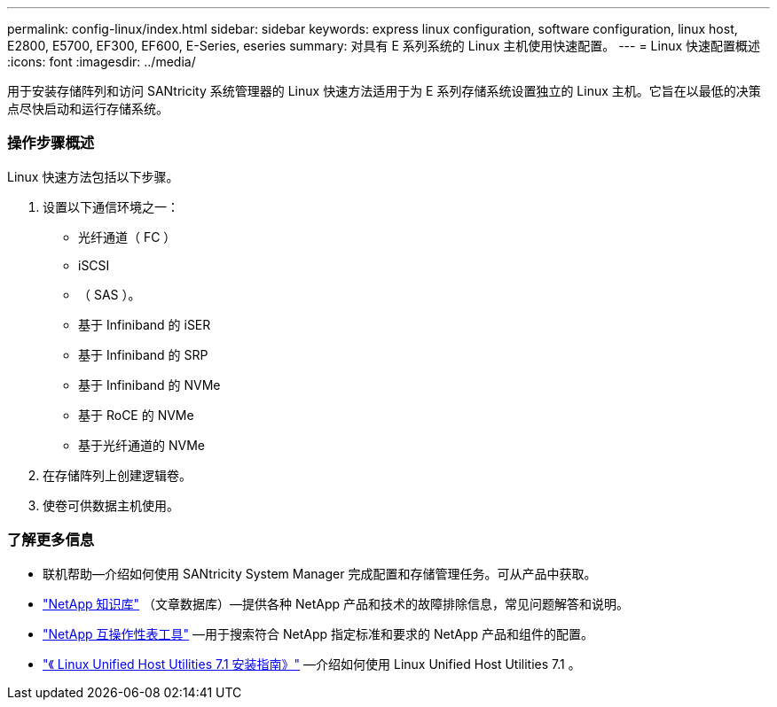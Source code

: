 ---
permalink: config-linux/index.html 
sidebar: sidebar 
keywords: express linux configuration, software configuration, linux host, E2800, E5700, EF300, EF600, E-Series, eseries 
summary: 对具有 E 系列系统的 Linux 主机使用快速配置。 
---
= Linux 快速配置概述
:icons: font
:imagesdir: ../media/


[role="lead"]
用于安装存储阵列和访问 SANtricity 系统管理器的 Linux 快速方法适用于为 E 系列存储系统设置独立的 Linux 主机。它旨在以最低的决策点尽快启动和运行存储系统。



=== 操作步骤概述

Linux 快速方法包括以下步骤。

. 设置以下通信环境之一：
+
** 光纤通道（ FC ）
** iSCSI
** （ SAS ）。
** 基于 Infiniband 的 iSER
** 基于 Infiniband 的 SRP
** 基于 Infiniband 的 NVMe
** 基于 RoCE 的 NVMe
** 基于光纤通道的 NVMe


. 在存储阵列上创建逻辑卷。
. 使卷可供数据主机使用。




=== 了解更多信息

* 联机帮助—介绍如何使用 SANtricity System Manager 完成配置和存储管理任务。可从产品中获取。
* https://kb.netapp.com/["NetApp 知识库"^] （文章数据库）—提供各种 NetApp 产品和技术的故障排除信息，常见问题解答和说明。
* http://mysupport.netapp.com/matrix["NetApp 互操作性表工具"^] —用于搜索符合 NetApp 指定标准和要求的 NetApp 产品和组件的配置。
* https://library.netapp.com/ecm/ecm_download_file/ECMLP2547936["《 Linux Unified Host Utilities 7.1 安装指南》"^] —介绍如何使用 Linux Unified Host Utilities 7.1 。

